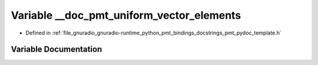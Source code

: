 .. _exhale_variable_pmt__pydoc__template_8h_1afe88c354c55ee29e5631da469ed59160:

Variable __doc_pmt_uniform_vector_elements
==========================================

- Defined in :ref:`file_gnuradio_gnuradio-runtime_python_pmt_bindings_docstrings_pmt_pydoc_template.h`


Variable Documentation
----------------------


.. doxygenvariable:: __doc_pmt_uniform_vector_elements
   :project: gnuradio